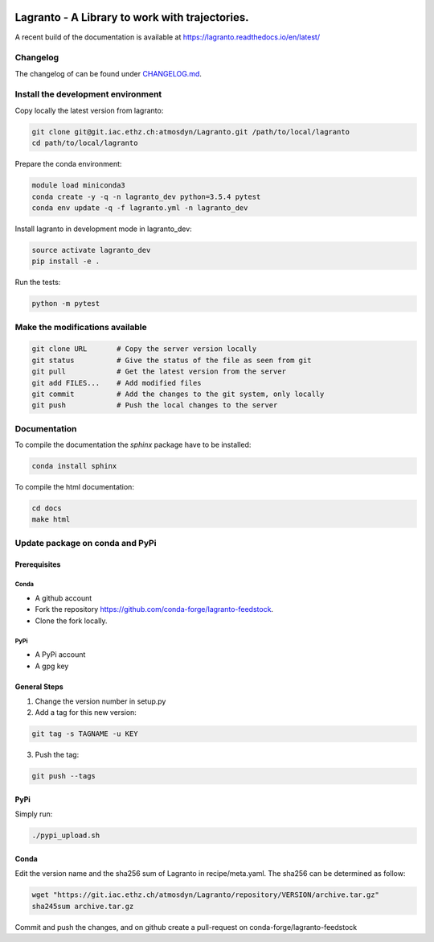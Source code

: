 |docs| |pipelines|

###############################################
Lagranto - A Library to work with trajectories.
###############################################

A recent build of the documentation is available at https://lagranto.readthedocs.io/en/latest/

Changelog
---------

The changelog of can be found under `CHANGELOG.md <CHANGELOG.md>`_.


Install the development environment
-----------------------------------

Copy locally the latest version from lagranto:

.. code-block:: bash

    git clone git@git.iac.ethz.ch:atmosdyn/Lagranto.git /path/to/local/lagranto
    cd path/to/local/lagranto

Prepare the conda environment:

.. code-block:: bash

    module load miniconda3
    conda create -y -q -n lagranto_dev python=3.5.4 pytest
    conda env update -q -f lagranto.yml -n lagranto_dev

Install lagranto in development mode in lagranto_dev:

.. code-block:: bash

    source activate lagranto_dev
    pip install -e .

Run the tests:

.. code-block:: bash

    python -m pytest

Make the modifications available
--------------------------------

.. code-block:: bash

    git clone URL       # Copy the server version locally
    git status          # Give the status of the file as seen from git
    git pull            # Get the latest version from the server
    git add FILES...    # Add modified files
    git commit          # Add the changes to the git system, only locally
    git push            # Push the local changes to the server

Documentation
-------------

To compile the documentation the `sphinx` package have to be installed:

.. code-block:: bash

    conda install sphinx

To compile the html documentation:

.. code-block:: bash

    cd docs
    make html



Update package on conda and PyPi
--------------------------------

Prerequisites
~~~~~~~~~~~~~

Conda
=====

- A github account
- Fork the repository https://github.com/conda-forge/lagranto-feedstock.
- Clone the fork locally.

PyPi
====

- A PyPi account
- A gpg key


General Steps
~~~~~~~~~~~~~

1. Change the version number in setup.py
2. Add a tag for this new version:

.. code-block:: bash

    git tag -s TAGNAME -u KEY

3. Push the tag:

.. code-block:: bash

    git push --tags

PyPi
~~~~

Simply run:

.. code-block:: bash

    ./pypi_upload.sh


Conda
~~~~~

Edit the version name and the sha256 sum of Lagranto in recipe/meta.yaml.
The sha256 can be determined as follow:

.. code-block:: bash

    wget "https://git.iac.ethz.ch/atmosdyn/Lagranto/repository/VERSION/archive.tar.gz"
    sha245sum archive.tar.gz

Commit and push the changes, and on github create a pull-request on conda-forge/lagranto-feedstock



.. |docs| image:: https://readthedocs.org/projects/lagranto/badge/?version=latest
    :target: http://lagranto.readthedocs.io/en/latest/?badge=latest
    :alt: Documentation Status


.. |pipelines| image:: https://gitlab.com/atmosdyn/Lagranto/badges/master/pipeline.svg
    :target: https://gitlab.com/atmosdyn/Lagranto/commits/master
